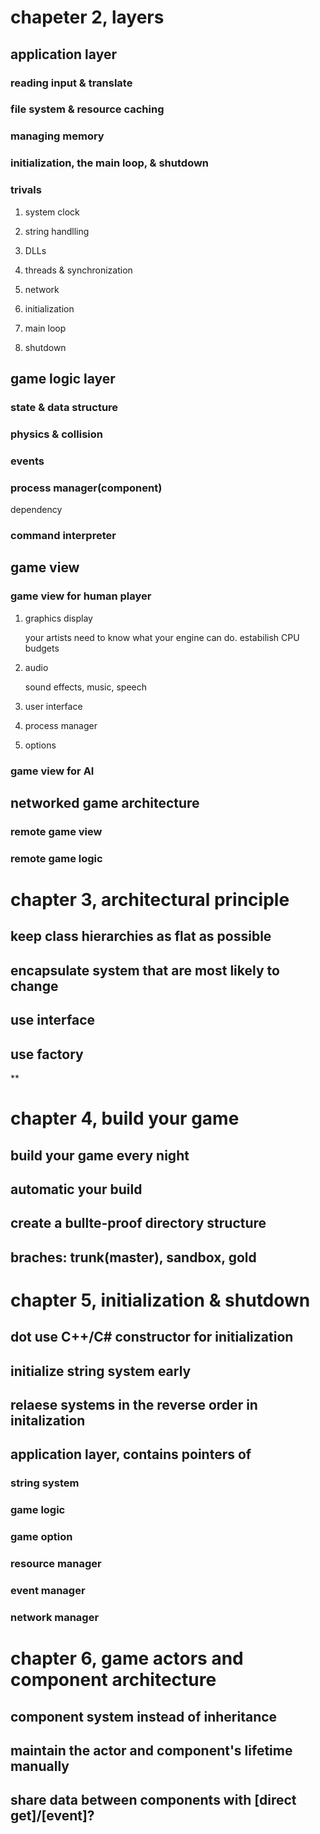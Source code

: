 * chapeter 2, layers
** application layer
*** reading input & translate
*** file system & resource caching
*** managing memory
*** initialization, the main loop, & shutdown
*** trivals
**** system clock
**** string handlling
**** DLLs
**** threads & synchronization
**** network
**** initialization
**** main loop
**** shutdown
** game logic layer
*** state & data structure
*** physics & collision
*** events
*** process manager(component)
    dependency
*** command interpreter
** game view
*** game view for human player
**** graphics display
     your artists need to know what your engine can do.
     estabilish CPU budgets
**** audio
     sound effects, music, speech
**** user interface
**** process manager
**** options
*** game view for AI
** networked game architecture
*** remote game view
*** remote game logic
* chapter 3, architectural principle
** keep class hierarchies as flat as possible
** encapsulate system that are most likely to change
** use interface
** use factory
**
* chapter 4, build your game
** build your game every night
** automatic your build
** create a bullte-proof directory structure
** braches: trunk(master), sandbox, gold
* chapter 5, initialization & shutdown
** dot use C++/C# constructor for initialization
** initialize string system early
** relaese systems in the reverse order in initalization
** application layer, contains pointers of
*** string system
*** game logic
*** game option
*** resource manager
*** event manager
*** network manager
* chapter 6, game actors and component architecture
** component system instead of inheritance
** maintain the actor and component's lifetime manually
** share data between components with [direct get]/[event]?
